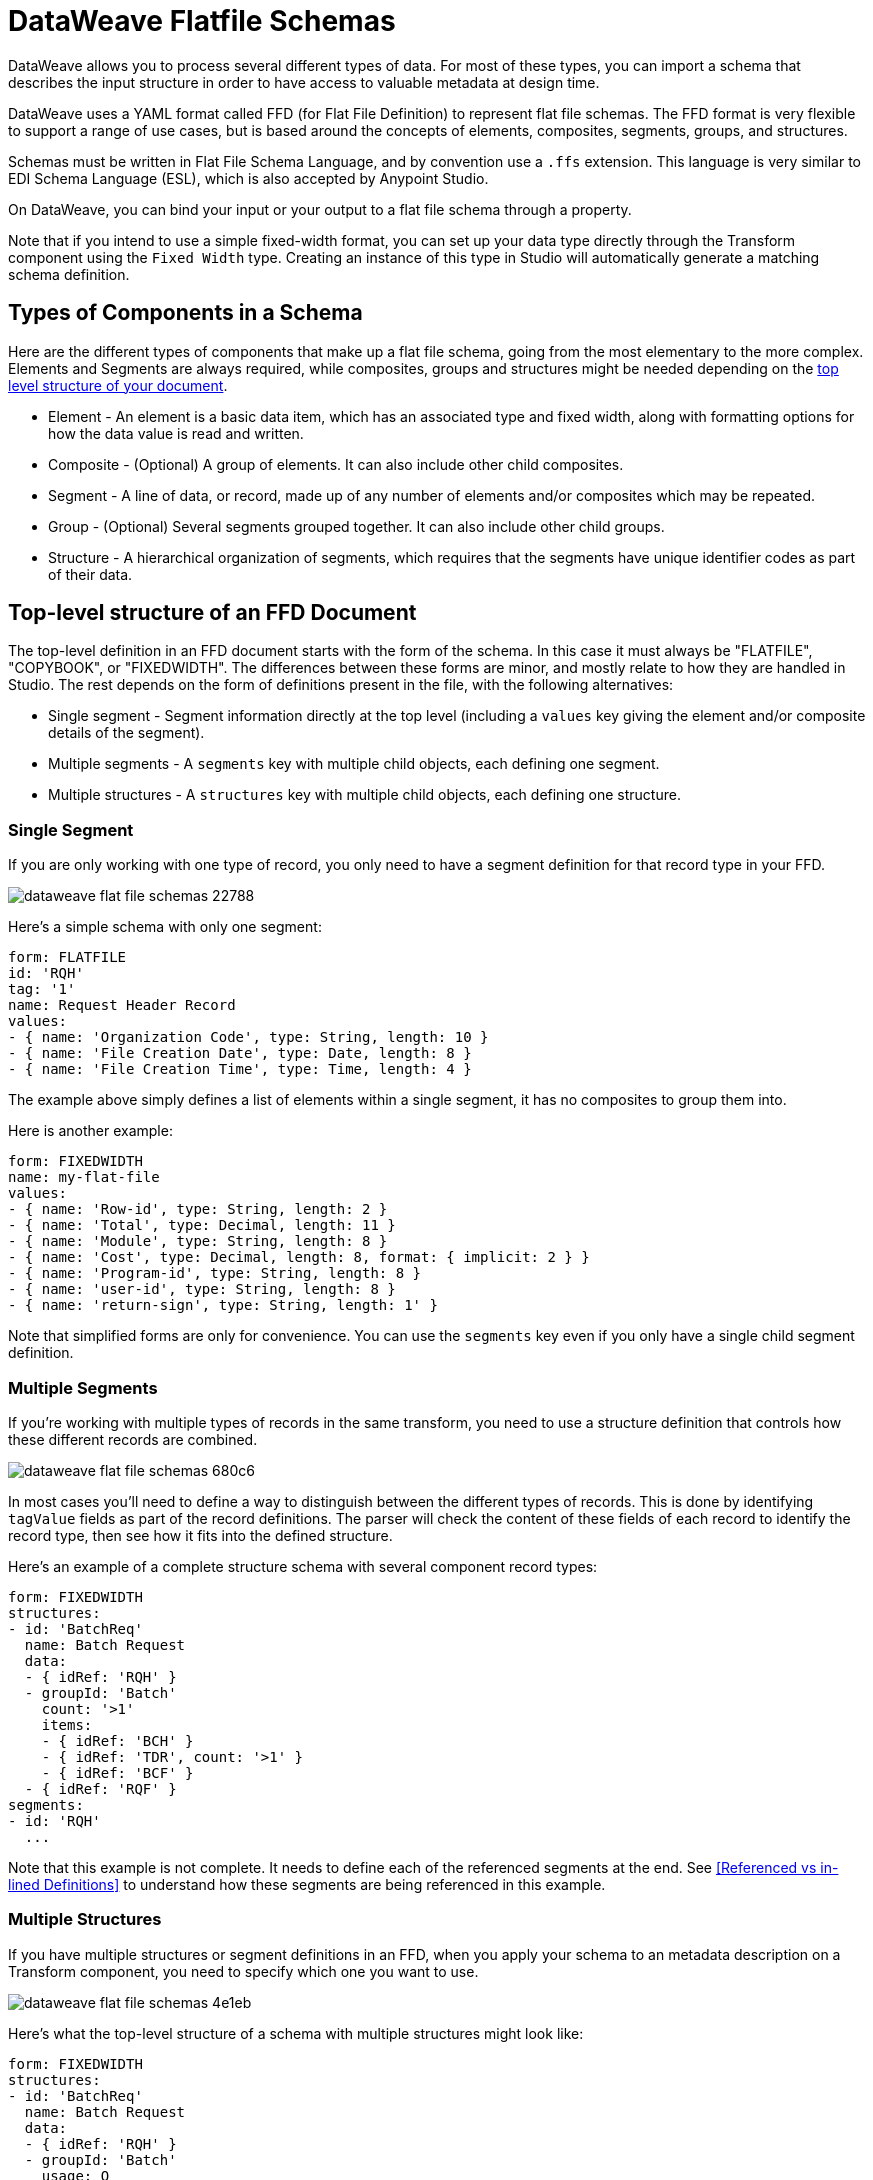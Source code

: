 = DataWeave Flatfile Schemas
:keywords: b2b, edi, schema, dataweave, yaml, language, reference

DataWeave allows you to process several different types of data. For most of these types, you can import a schema that describes the input structure in order to have access to valuable metadata at design time.

DataWeave uses a YAML format called FFD (for Flat File Definition) to represent flat file schemas. The FFD format is very flexible to support a range of use cases, but is based around the concepts of elements, composites, segments, groups, and structures.

Schemas must be written in Flat File Schema Language, and by convention use a `.ffs` extension. This language is very similar to EDI Schema Language (ESL), which is also accepted by Anypoint Studio.

On DataWeave, you can bind your input or your output to a flat file schema through a property.

Note that if you intend to use a simple fixed-width format, you can set up your data type directly through the Transform component using the `Fixed Width` type. Creating an instance of this type in Studio will automatically generate a matching schema definition.

== Types of Components in a Schema

Here are the different types of components that make up a flat file schema, going from the most elementary to the more complex. Elements and Segments are always required, while composites, groups and structures might be needed depending on the <<Top-level structure of an FFD Document, top level structure of your document>>.

* Element - An element is a basic data item, which has an associated type and fixed width, along with formatting options for how the data value is read and written.
* Composite - (Optional) A group of elements. It can also include other child composites.
* Segment - A line of data, or record, made up of any number of elements and/or composites which may be repeated.
* Group - (Optional) Several segments grouped together. It can also include other child groups.
* Structure - A hierarchical organization of segments, which requires that the segments have unique identifier codes as part of their data.

== Top-level structure of an FFD Document

The top-level definition in an FFD document starts with the form of the schema. In this case it must always be "FLATFILE", "COPYBOOK", or "FIXEDWIDTH". The differences between these forms are minor, and mostly relate to how they are handled in Studio. The rest depends on the form of definitions present in the file, with the following alternatives:

* Single segment - Segment information directly at the top level (including a `values` key giving the element and/or composite details of the segment).

* Multiple segments - A `segments` key with multiple child objects, each defining one segment.

* Multiple structures - A `structures` key with multiple child objects, each defining one structure.

=== Single Segment

If you are only working with one type of record, you only need to have a segment definition for that record type in your FFD.

image::dataweave-flat-file-schemas-22788.png[]

Here's a simple schema with only one segment:

[source,yaml, linenums]
----
form: FLATFILE
id: 'RQH'
tag: '1'
name: Request Header Record
values:
- { name: 'Organization Code', type: String, length: 10 }
- { name: 'File Creation Date', type: Date, length: 8 }
- { name: 'File Creation Time', type: Time, length: 4 }
----

The example above simply defines a list of elements within a single segment, it has no composites to group them into.

Here is another example:

[source,yaml, linenums]
----
form: FIXEDWIDTH
name: my-flat-file
values:
- { name: 'Row-id', type: String, length: 2 }
- { name: 'Total', type: Decimal, length: 11 }
- { name: 'Module', type: String, length: 8 }
- { name: 'Cost', type: Decimal, length: 8, format: { implicit: 2 } }
- { name: 'Program-id', type: String, length: 8 }
- { name: 'user-id', type: String, length: 8 }
- { name: 'return-sign', type: String, length: 1' }
----

Note that simplified forms are only for convenience. You can use the `segments` key even if you only have a single child segment definition.

=== Multiple Segments

If you're working with multiple types of records in the same transform, you need to use a structure definition that controls how these different records are combined.

image::dataweave-flat-file-schemas-680c6.png[]

In most cases you'll need to define a way to distinguish between the different types of records. This is done by identifying `tagValue` fields as part of the record definitions. The parser will check the content of these fields of each record to identify the record type, then see how it fits into the defined structure.

Here's an example of a complete structure schema with several component record types:

[source,yaml, linenums]
----
form: FIXEDWIDTH
structures:
- id: 'BatchReq'
  name: Batch Request
  data:
  - { idRef: 'RQH' }
  - groupId: 'Batch'
    count: '>1'
    items:
    - { idRef: 'BCH' }
    - { idRef: 'TDR', count: '>1' }
    - { idRef: 'BCF' }
  - { idRef: 'RQF' }
segments:
- id: 'RQH'
  ...
----

Note that this example is not complete. It needs to define each of the referenced segments at the end. See <<Referenced vs in-lined Definitions>> to understand how these segments are being referenced in this example.

=== Multiple Structures

If you have multiple structures or segment definitions in an FFD, when you apply your schema to an metadata description on a Transform component, you need to specify which one you want to use.

image::dataweave-flat-file-schemas-4e1eb.png[]

Here's what the top-level structure of a schema with multiple structures might look like:

[source,yaml, linenums]
----
form: FIXEDWIDTH
structures:
- id: 'BatchReq'
  name: Batch Request
  data:
  - { idRef: 'RQH' }
  - groupId: 'Batch'
    usage: O
    count: '>1'
    items:
    - { idRef: 'BCH' }
    - { idRef: 'TDR', count: '>1' }
    - { idRef: 'BCF' }
  - { idRef: 'RQF' }
- id: 'BatchRsp'
  name: Batch Response
  data:
  - { idRef: 'RSH' }
  - groupId: 'Batch'
    usage: O
    count: '>1'
    items:
    - { idRef: 'BCH' }
    - { idRef: 'TDR', count: '>1' }
    - { idRef: 'BCF' }
  - { idRef: 'RSF' }
segments:
- id: 'RQH'
  ...
----

The above defines two different structures, the `BatchReq` structure and the `BatchRsp` structure. Each of these structures uses a particular sequence of segments and groups of segments. The group `Batch` is repeated in both structures. A Batch group is composed of a single BCH line, multiple TDR lines and a single BCF line.

Note that this example is not complete. It needs to define each of the referenced segments at the end. See <<Referenced vs in-lined Definitions>> to understand how these segments are being referenced in this example.

== Element Definitions

Element definitions are the basic building blocks of application data, consisting of basic key-value pairs for standard characteristics. Flat file schemas generally use in-line element definitions, where each element is defined at the point it's used within a segment or composite structure, but you can also define elements separately and reference them as needed. Here are several element definitions defined for use by reference:

[source,yaml, linenums]
----
  - { id: 'OrgCode', name: 'Organization Code', type: String, length: 10 }
  - { id: 'CreatDate', name: 'File Creation Date', type: Date, length: 8 }
  - { id: 'CreatTime', name: 'File Creation Time', type: Time, length: 4 }
  - { id: 'BatchTransCount', name: 'Batch Transaction Count', type: Integer, format: { justify: zeroes }, length: 6 }
  - { id: 'BatchTransAmount', name: 'Batch Transaction Amount', type: Integer, format: { justify: zeroes }, length: 10 }
----

The supplied `id` value is used as the `idRef` value when referencing one of these definitions as part of a segment or composite. Note that if you're defining elements inline within a segment definition (as opposed to defining them at the end of the document and referencing them), the `id` field is not required.

Element definitions may have the following attributes, classified by Form as applying to inline definitions, referenced definitions (as in the above example), or references to definitions:

.Attributes
[%header,cols="3*"]
|===
|Name |Description |Form
|`count` |Number of occurences (optional, default is `1`) |Inline or reference
|`id` |Element identifier |Referenced definition
|`idRef` |Element identifier |Reference
|`name` |Element name (optional) |all
|`type` |Value type code, as listed below |Inline, or referenced definition
|`format` |type-specific formatting information |Inline, or referenced definition
|`length` |Number of character positions for value |Inline, or referenced definition
|`tagValue` |Value for this element used to identify a segment (see <<Full Example Schema, the full schema example>>) |Inline, or referenced definition
|===

The allowed types for defining an element are the following:

.Types
[%header%autowidth.spread]
|===
|Name |Description
|Boolean |Boolean value
|Date |Unzoned date value with year, month, and day components (which may not all be shown in text form)
|DateTime |Unzoned date/time value with year, month, day, hour, minute, second, and millisecond components (which may not all be shown in text form)
|Decimal |Decimal number value, which may or may not include an explicit decimal point in text form
|Integer |Integer number value
|Packed |Packed decimal representation of a decimal number value
|String |String value
|Time |Unzoned time value with hour, minute, second, and millisecond components (which may not all be shown in text form)
|Zoned |Zoned decimal (Cobol format)
|===

////
Binary values not in Mule 4.1
|Binary |Binary value (length is the number of bytes used, 2, 4, or 8)
////

Value types support a range of format options that affect the text form of the values. Here are the main options, along with the types they apply to:

.Format Options
[%header%autowidth.spread]
|===
|Key |Description |Applies to
|implicit |Implicit number of decimal digits (used for fixed-point values with no decimal in text form) |Decimal, Packed, Zoned
|justify |Justification in field (LEFT, RIGHT, NONE, or ZEROES, the last only for numbers) |All except Packed
|pattern |For numeric values, the java.text.DecimalFormat pattern for parsing and writing; for date/time values, the java.time.format.DateTimeFormatter pattern |Date, DateTime, Decimal, Integer, Time
|sign |Sign usage for numeric values (UNSIGNED, NEGATIVE_ONLY, OPTIONAL, ALWAYS_LEFT, ALWAYS_RIGHT) |Decimal, Integer, Zoned
|signed |Signed vs unsigned flag |Packed
|===

////
Binary values not in Mule 4.1
|digits |Number of digits allowed |Binary
|justify |Justification in field (LEFT, RIGHT, NONE, or ZEROES, the last only for numbers) |All except Binary and Packed
|signed |Signed vs unsigned flag |Binary, Packed
////


== Composite Definitions

Composites serve to reference a list of elements that are typically presented together. For example, `firstName` and `lastName` could be bundled together into a single composite because they are likely to be referred to as a group. Grouping elements into a composite also allows the list to be repeated.

Composite definitions are very similar to segment definitions, composed of some key-value pairs for standard characteristics along with lists of values. Composites may include both references to elements or to other nested composites and inlined definitions. Here's a sample of a composite definition:

[source,yaml, linenums]
----
- id: 'DateTime'
  name: 'Date/Time pair'
  values:
   - { name: 'File Creation Date', type: Date, length: 8 }
   - { name: 'File Creation Time', type: Time, length: 4 }
----

Composite definitions may have the following attributes:

[%header%autowidth.spread]
|===
|Name |Description |Form
|`controlVal` |Value from containing level giving actual number of occurrences (only used with `count` != 1) |Inline definition, or on <<Referenced vs in-lined Definitions, reference>>
|`count` |Number (or maximum number, if `controlVal` is used) of occurences (optional, default is `1`) |Inline definition, or on <<Referenced vs in-lined Definitions, reference>>
|`id` |Composite identifier for references |<<Referenced vs in-lined Definitions, Referenced definition>>
|`name` |Composite name (optional) |Inline or <<Referenced vs in-lined Definitions, referenced definition>>
|`values` |List of elements and composites within the composite |Inline or <<Referenced vs in-lined Definitions, referenced definition>>
|===

The values list takes the same form as the values list in a segment definition.


== Segment Definitions

A segment describes a type of record in your data. They are mainly composed of either references or direct definitions of elements and composites, together with some key-value pairs that describe the segment. In a mildly complex schema, you may have a structure that contains two different segments, where one of these describes the fields that go in the single header of a bill of materials (such as date and person), while the other segment describes the recurring fields that go into each of the actual items in the bill of materials.

Here's a sample segment definition that includes one simple element and a composite with two elements within:

[source,yaml, linenums]
----
- id: 'RQH'
  name: Request Header Record
  values:
   - { name: 'Organization Code', type: String, length: 10 }
   - id: 'DateTime'
     name: 'Date/Time pair'
     values:
      - { name: 'File Creation Date', type: Date, length: 8 }
      - { name: 'File Creation Time', type: Time, length: 4 }
----

Segment definitions may include the following attributes:

[%header%autowidth.spread]
|===
|Section |Description
|`id` |Segment identifier (unused for inline definitions, required for <<Referenced vs in-lined Definitions, referenced definitions>>)
|`name` |Segment name (optional)
|`values` |List of elements and composites within the segment (either inlined, or <<Referenced vs in-lined Definitions, references>>)
|===


== Structure Definitions

Structure definitions are composed of a list of references to segments and group definitions, as well as a set of key-value pairs for standard characteristics. Segments may be further organized into groups consisting of a potentially repeated sequence of segments.

Here's a sample structure definition again:

[source,yaml, linenums]
----
form: FIXEDWIDTH
structures:
- id: 'BatchReq'
  name: Batch Request
  data:
  - { idRef: 'RQH' }
  - groupId: 'Batch'
    count: '>1'
    items:
    - { idRef: 'BCH' }
    - { idRef: 'TDR', count: '>1' }
    - { idRef: 'BCF' }
  - { idRef: 'RQF' }
segments:
- id: 'RQH'
  ...
----

This example includes references to two segments at the top level (`RQH` and `RQF`), as well as a group definition `Batch` that includes references to other segments (`BCH`, `TDR` and `BCF`). Note that for this structure to work, each of the <<Segment Definition, referenced segments>> needs to be defined below. See <<Referenced vs in-lined Definitions>> to understand how segments are being referenced in this example.

A structure definition can contain the following attributes:

[%header%autowidth.spread]
|===
|Structure Key/Section |Description
|`id` |Structure identifier
|`name` |Structure name (optional)
|`data` |List of segments (and groups) in the structure
|===

Each item in a segment list is either a segment reference (or inline definition) or a group definition (always inline).


=== Group Definitions

A group definition may have the following attributes:

[%header%autowidth.spread]
|===
|Value| Description
|`groupId` |The group identifier
|`usage` |Usage code, which may be M for Mandatory, O for Optional, or U for Unused (optional, defaults to M)
|`count` |Maximum repetition count value, which may be a number or the special value '>1' meaning any number of repeats (optional, count value of 1 is used if not specified)
|`items` |List of segments (and potentially nested groups) making up the group
|===


== Referenced vs In-lined Definitions

Besides the choice of top-level form, you also have choices when it comes to representing the components of a structure, segment, or composite. You can define the component segments, composites, and elements inline, at the point of use, or you can define them in a table and reference them from anywhere. Inlining definitions is simpler and more compact, but the table form allows definitions to be reused. Table form examples must include an `id` value and each reference to that definition uses an `idRef`. Here's an example that shows how this applies to the segments making up a structure:

[source,yaml, linenums]
----
form: FIXEDWIDTH
structures:
- id: 'BatchReq'
  name: Batch Request
  data:
  - { idRef: 'RQH' }
  - { idRef: 'RQF' }
segments:
- id: 'RQH'
  name: "Request File Header Record"
  values:
  - { idref: createDate }
  - { idref: createTime }
  - { idref: fileId }
  - { idref: currency }
- id: 'RQF'
  name: "Request File Footer Record"
  values:
  - { idref: batchCount }
  - { idref: transactionCount }
  - { idref: transactionAmount }
  - { idref: debitCredit }
  - { idref: fileId }
elements:
  - { id: createDate, type: Date, length: 8 }
  - { id: createTime, type: Time, length: 4 }
  - { id: fileId, type: String, length: 10 }
  - { id: currency, type: String, length: 3 }
  - { id: batchCount, type: Integer, format: { justify: zeroes }, length: 4 }
  - { id: transactionCount, type: Integer, format: { justify: zeroes }, length: 6 }
  - { id: transactionAmount, type: Integer, format: { justify: zeroes }, length: 12 }
  - { id: debitCredit, type: String, length: 2 }
----

In the above example, the `BatchReq` structure references segments in the `data` definition section. The segments are each then defined in the `segments` section at the top level of the schema, and these in turn reference elements that are later defined in the `elements` section.

Here's what an in-lined definition of the same structure would look like:

[source,yaml, linenums]
----
form: FIXEDWIDTH
structures:
- id: 'BatchReq'
  name: Batch Request
  data:
  - { idRef: 'RQH' }
  - { idRef: 'RQF' }
segments:
- id: 'RQH'
  name: "Request File Header Record"
  values:
  - { name: 'File Creation Date', type: Date, length: 8 }
  - { name: 'File Creation Time', type: Time, length: 4 }
  - { name: 'Unique File Identifier', type: String, length: 10 }
  - { name: 'Currency', type: String, length: 3 }
- id: 'RQF'
  name: "Request File Footer Record"
  values:
  - { name: 'File Batch Count', type: Integer, format: { justify: zeroes }, length: 4 }
  - { name: 'File Transaction Count', type: Integer, format: { justify: zeroes }, length: 6 }
  - { name: 'File Transaction Amount', type: Integer, format: { justify: zeroes }, length: 12 }
  - { name: 'Type', type: String, length: 2 }
  - { name: 'Unique File Identifier', type: String, length: 10 }
----

== Full Example Schema

[source,yaml, linenums]
----
form: FIXEDWIDTH
structures:
- id: 'BatchReq'
  name: Batch Request
  data:
  - { idRef: 'RQH' }
  - groupId: 'Batch'
    count: '>1'
    items:
    - { idRef: 'BCH' }
    - { idRef: 'TDR', count: '>1' }
    - { idRef: 'BCF' }
  - { idRef: 'RQF' }
segments:
- id: 'RQH'
  name: "Request File Header Record"
  values:
  - { name: 'Record Type', type: String, length: 3, tagValue: 'RQH' }
  - { name: 'File Creation Date', type: Date, length: 8 }
  - { name: 'File Creation Time', type: Time, length: 4 }
  - { name: 'Unique File Identifier', type: String, length: 10 }
  - { name: 'Currency', type: String, length: 3 }
- id: 'BCH'
  name: "Batch Header Record"
  values:
  - { name: 'Record Type', type: String, length: 3, tagValue: 'BAT' }
  - { name: 'Sequence Number', type: Integer, format: { justify: zeroes }, length: 6 }
  - { name: 'Batch Function', type: String, length: 1, tagValue: 'H' }
  - { name: 'Company Name', type: String, length: 30 }
  - { name: 'Unique Batch Identifier', type: String, length: 10 }
- id: 'TDR'
  name: "Transaction Detail Record"
  values:
  - { name: 'Record Type', type: String, length: 3, tagValue: 'BAT' }
  - { name: 'Sequence Number', type: Integer, format: { justify: zeroes }, length: 6 }
  - { name: 'Batch Function', type: String, length: 1, tagValue: 'D' }
  - { name: 'Account Number', type: String, length: 10 }
  - { name: 'Amount', type: Integer, format: { justify: zeroes }, length: 10 }
  - { name: 'Type', type: String, length: 2 }
- id: 'BCF'
  name: "Batch Footer Record"
  values:
  - { name: 'Record Type', type: String, length: 3, tagValue: 'BAT' }
  - { name: 'Sequence Number', type: Integer, format: { justify: zeroes }, length: 6 }
  - { name: 'Batch Function', type: String, length: 1, tagValue: 'T' }
  - { name: 'Batch Transaction Amount', type: Integer, format: { justify: zeroes }, length: 10 }
  - { name: 'Type', type: String, length: 2 }
  - { name: 'Batch Transaction Count', type: Integer, format: { justify: zeroes }, length: 6 }
  - { name: 'Unique Batch Identifier', type: String, length: 10 }
- id: 'RQF'
  name: "Request File Footer Record"
  values:
  - { name: 'Record Type', type: String, length: 3, tagValue: 'RQF' }
  - { name: 'File Batch Count', type: Integer, format: { justify: zeroes }, length: 4 }
  - { name: 'File Transaction Count', type: Integer, format: { justify: zeroes }, length: 6 }
  - { name: 'File Transaction Amount', type: Integer, format: { justify: zeroes }, length: 12 }
  - { name: 'Type', type: String, length: 2 }
  - { name: 'Unique File Identifier', type: String, length: 10 }
----

This example contains a single <<Structure Definitions, structure>> named 'BatchReq' with 5 components <<Segment Definitions, segments>>, using a doubly-nested structure of file and batch data for the segments. Each batch contains repeating detail records. All element definitions are in-lined.

The `BatchReq` structure definition requires that the data will consist of:

* A single record that corresponds to the segment `RQH`
* One or more records that correspond to the segment `BCH`
* For each `BCH` record, one or more `TDR` records giving details of a particular transaction
* For each `BCH` record, a `BCF` record following any contained `TDR` records
* A final single record that corresponds to the segment `RQF`

For this example every record starts with a three-character Record Type field with a specified `tagValue`. In the case of the batch records the record type is further specified by a Batch Function `tagValue`.

Here's a sample of data matching the example schema:

[source,text, linenums]
----
RQH201809011010A000000001USD
BAT000001HACME RESEARCH                 A000000001
BAT000002D01234567890000032876CR
BAT000003D01234567880000087326CR
BAT000004T0000120202CR000002A000000001
BAT000005HAJAX EXPLOSIVES               A000000002
BAT000006D12345678900000003582DB
BAT000007D12345678910000000256CR
BAT000008T0000003326DB000002A000000002
RQF0002000008000000116876CRA000000001
----

The lines in the example match the defined structure as listed below:

* 1 `RQH` (Request File Header Record) identified by the "RQH" value in the first three characters
* 2 `BCH` (Batch Header Record) identified by the "BAT" value in the first three characters combined with the 'H' character in position 10
* 3-4 `TDR` (Transaction Detail Record) identified by the "BAT" value in the first three characters combined with the 'D' character in position 10
* 5 `BCF` (Batch Footer Record) identified by the "BAT" value in the first three characters combined with the 'T' character in position 10
* 6 `BCH` (Batch Header Record) identified by the "BAT" value in the first three characters combined with the 'H' character in position 10
* 7-8 `TDR` (Transaction Detail Record) identified by the "BAT" value in the first three characters combined with the 'D' character in position 10
* 9 `BCF` (Batch Footer Record) identified by the "BAT" value in the first three characters combined with the 'T' character in position 10
* 10 `RQF` (Request File Footer Record) identified by the "RQF" value in the first three characters

`tagValue` fields provide a lot of flexibility. The above example shows using a single `tagValue` for some record types, while adding a second `tagValue` for others, but you can also use completely different fields (or even disjoint sets of fields) for `tagValues`, as long as you provide enough details for the parser to distinguish between the different types of records.

Note that older versions of the documentation showed a different way of distinguishing records based on tag values, using `tagStart` and `tagLength` values for the structure and `tag` values for the segments. This method of distinguishing segments is much more limited than the `tagValue` approach, and is now deprecated.

////
TODO: UPDATE TO 4.1
== Applying a Schema as Metadata

Here's a quick step by step example of how – once you have built out your full schema – you can easily apply it to the input metadata of a Transform Message component. This example uses a flat file schema that describes a Cobol Copybook format.

. Download the sample schema file link:_attachments/Check.ffd[here].

. In Anypoint Studio click *File* > *New* > *Mule Project* to create a new project, give it whatever name you wish and click *Finish*.
. Drag an HTTP Connector from the palette to your empty canvas, then a *Transform Message Component*.
+
image::dataweave-flat-file-schemas-3f67f.png[]



. Click on the HTTP Connector to open its properties editor, then click the green arrow icon to create a new configuration for it. Leave all of the fields in default and click *OK*.
+
image::dataweave-quickstart-a56f0.png[]

. In the *path* field write `get-copybook`. Once deployed, this will make the endpoint reachable through '+0.0.0.0:8081/get-copybook+'
. Select the *Metadata* tab and click the *Set Metadata* button.
+
image::dataweave-quickstart-702fd.png[]
. Click the *Edit* icon that appears next to the Payload element
. Click the green plus icon to add a new metadata type and name it 'my-flat-file-type'

. Select *Flat File* as the type, on the *Schema* field point it to the location of your schema file. Then click *Select* to use this Metadata type.
+
image::dataweave-flat-file-schemas-814e1.png[]

. Note that if you open the Transform Message component, the input section should show the fields that will be present in the incoming payload.
+
image::dataweave-flat-file-schemas-a677a.png[]

. Once you set up metadata for the output section (which you can do by configuring elements after the Transform Message component in the flow), you can drag and drop elements from is input structure onto the output to create a mapping.

After following the steps above, the XML of your Mule project should look like this:

[source,xml,linenums]
----

<?xml version="1.0" encoding="UTF-8"?>

<mule xmlns:metadata="http://www.mulesoft.org/schema/mule/metadata" xmlns:http="http://www.mulesoft.org/schema/mule/http" xmlns:tracking="http://www.mulesoft.org/schema/mule/ee/tracking" xmlns:scripting="http://www.mulesoft.org/schema/mule/scripting" xmlns:dw="http://www.mulesoft.org/schema/mule/ee/dw" xmlns:file="http://www.mulesoft.org/schema/mule/file" xmlns="http://www.mulesoft.org/schema/mule/core" xmlns:doc="http://www.mulesoft.org/schema/mule/documentation"
	xmlns:spring="http://www.springframework.org/schema/beans"
	xmlns:xsi="http://www.w3.org/2001/XMLSchema-instance"
	xsi:schemaLocation="http://www.springframework.org/schema/beans http://www.springframework.org/schema/beans/spring-beans-current.xsd
http://www.mulesoft.org/schema/mule/core http://www.mulesoft.org/schema/mule/core/current/mule.xsd
http://www.mulesoft.org/schema/mule/file http://www.mulesoft.org/schema/mule/file/current/mule-file.xsd
http://www.mulesoft.org/schema/mule/ee/dw http://www.mulesoft.org/schema/mule/ee/dw/current/dw.xsd
http://www.mulesoft.org/schema/mule/scripting http://www.mulesoft.org/schema/mule/scripting/current/mule-scripting.xsd
http://www.mulesoft.org/schema/mule/http http://www.mulesoft.org/schema/mule/http/current/mule-http.xsd
http://www.mulesoft.org/schema/mule/ee/tracking http://www.mulesoft.org/schema/mule/ee/tracking/current/mule-tracking-ee.xsd">

    <http:listener-config name="HTTP_Listener_Configuration1" host="0.0.0.0" port="8081" basePath="get-copybook" doc:name="HTTP Listener Configuration"/>
    <flow name="clean-slateFlow1">
        <http:listener config-ref="HTTP_Listener_Configuration1" path="/" metadata:id="94520bfe-4bad-4c48-8073-241e512c8335" doc:name="HTTP"/>
        <dw:transform-message doc:name="Transform Message">
            <dw:set-payload><![CDATA[%dw 1.0
%output application/java
---
{
}]]></dw:set-payload>
        </dw:transform-message>
    </flow>
</mule>
----

Note how the HTTP connector includes a `metadata:id` property, this points to the metadata you configured. The specification of this metadata exist in Stuio, not on your project's XML, in this way it may be referenced by other Mule projects.
////

== See Also

// * link:https://docs.mulesoft.com/anypoint-studio/v/6/input-output-structure-transformation-studio-task[To Define Input and Output Structure of a Transformation]

link:dataweave-formats#format_flat_file[DataWeave formats]
